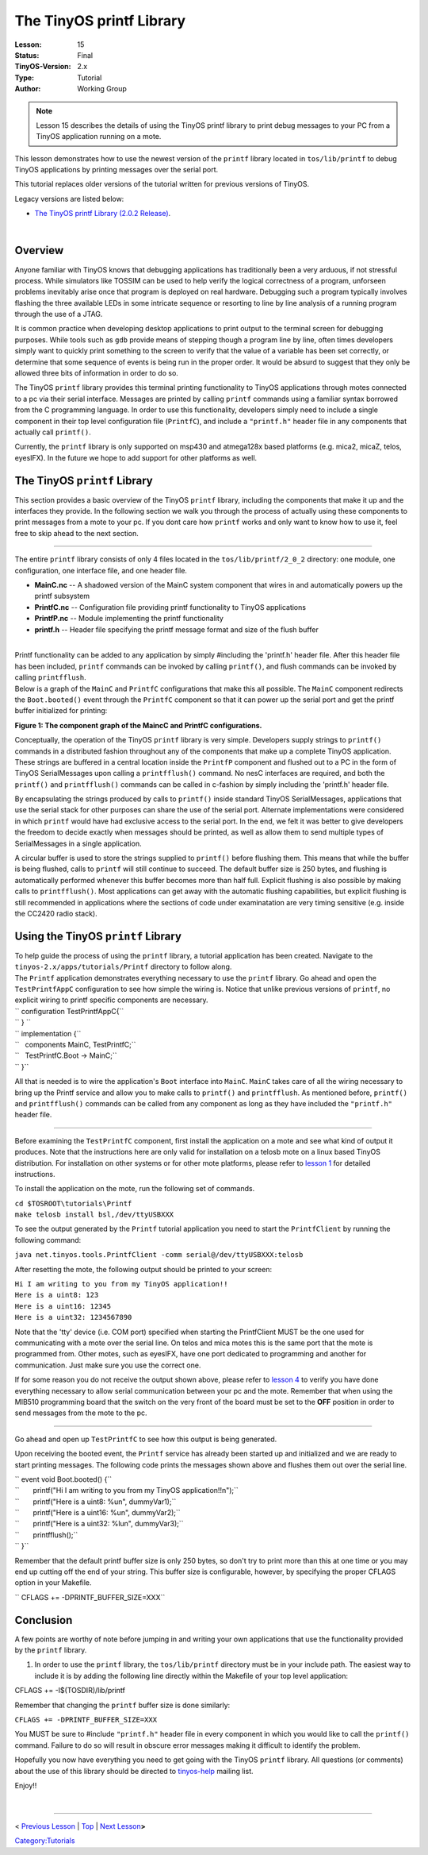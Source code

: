 ===================================================================
The TinyOS printf Library
===================================================================


:Lesson: 15
:Status: Final
:TinyOS-Version: 2.x
:Type: Tutorial
:Author: Working Group 

.. Note::

   Lesson 15 describes the details of using the TinyOS printf library to print debug messages to your PC from a TinyOS application running on a mote.



This lesson demonstrates how to use the newest version of the ``printf``
library located in ``tos/lib/printf`` to debug TinyOS applications by
printing messages over the serial port.

This tutorial replaces older versions of the tutorial written for
previous versions of TinyOS.

Legacy versions are listed below:

-  `The TinyOS printf Library (2.0.2
   Release) <The_TinyOS_printf_Library_(2.0.2_Release)>`__.

| 

Overview
========

Anyone familiar with TinyOS knows that debugging applications has
traditionally been a very arduous, if not stressful process. While
simulators like TOSSIM can be used to help verify the logical
correctness of a program, unforseen problems inevitably arise once that
program is deployed on real hardware. Debugging such a program typically
involves flashing the three available LEDs in some intricate sequence or
resorting to line by line analysis of a running program through the use
of a JTAG.

It is common practice when developing desktop applications to print
output to the terminal screen for debugging purposes. While tools such
as ``gdb`` provide means of stepping though a program line by line,
often times developers simply want to quickly print something to the
screen to verify that the value of a variable has been set correctly, or
determine that some sequence of events is being run in the proper order.
It would be absurd to suggest that they only be allowed three bits of
information in order to do so.

The TinyOS ``printf`` library provides this terminal printing
functionality to TinyOS applications through motes connected to a pc via
their serial interface. Messages are printed by calling ``printf``
commands using a familiar syntax borrowed from the C programming
language. In order to use this functionality, developers simply need to
include a single component in their top level configuration file
(``PrintfC``), and include a ``"printf.h"`` header file in any
components that actually call ``printf()``.

Currently, the ``printf`` library is only supported on msp430 and
atmega128x based platforms (e.g. mica2, micaZ, telos, eyesIFX). In the
future we hope to add support for other platforms as well.

.. _the_tinyos_printf_library:

The TinyOS ``printf`` Library
=============================

This section provides a basic overview of the TinyOS ``printf`` library,
including the components that make it up and the interfaces they
provide. In the following section we walk you through the process of
actually using these components to print messages from a mote to your
pc. If you dont care how ``printf`` works and only want to know how to
use it, feel free to skip ahead to the next section.

--------------

The entire ``printf`` library consists of only 4 files located in the
``tos/lib/printf/2_0_2`` directory: one module, one configuration, one
interface file, and one header file.

-  **MainC.nc** -- A shadowed version of the MainC system component that
   wires in and automatically powers up the printf subsystem
-  **PrintfC.nc** -- Configuration file providing printf functionality
   to TinyOS applications
-  **PrintfP.nc** -- Module implementing the printf functionality
-  **printf.h** -- Header file specifying the printf message format and
   size of the flush buffer

| 
| Printf functionality can be added to any application by simply
  #including the 'printf.h' header file. After this header file has been
  included, ``printf`` commands can be invoked by calling ``printf()``,
  and flush commands can be invoked by calling ``printfflush``.
| Below is a graph of the ``MainC`` and ``PrintfC`` configurations that
  make this all possible. The ``MainC`` component redirects the
  ``Boot.booted()`` event through the ``PrintfC`` component so that it
  can power up the serial port and get the printf buffer initialized for
  printing:

.. raw:: html

   <center>

|350px| |550px|

**Figure 1: The component graph of the MaincC and PrintfC
configurations.**

.. raw:: html

   </center>

Conceptually, the operation of the TinyOS ``printf`` library is very
simple. Developers supply strings to ``printf()`` commands in a
distributed fashion throughout any of the components that make up a
complete TinyOS application. These strings are buffered in a central
location inside the ``PrintfP`` component and flushed out to a PC in the
form of TinyOS SerialMessages upon calling a ``printfflush()`` command.
No nesC interfaces are required, and both the ``printf()`` and
``printfflush()`` commands can be called in c-fashion by simply
including the 'printf.h' header file.

By encapsulating the strings produced by calls to ``printf()`` inside
standard TinyOS SerialMessages, applications that use the serial stack
for other purposes can share the use of the serial port. Alternate
implementations were considered in which ``printf`` would have had
exclusive access to the serial port. In the end, we felt it was better
to give developers the freedom to decide exactly when messages should be
printed, as well as allow them to send multiple types of SerialMessages
in a single application.

A circular buffer is used to store the strings supplied to ``printf()``
before flushing them. This means that while the buffer is being flushed,
calls to ``printf`` will still continue to succeed. The default buffer
size is 250 bytes, and flushing is automatically performed whenever this
buffer becomes more than half full. Explicit flushing is also possible
by making calls to ``printfflush()``. Most applications can get away
with the automatic flushing capabilities, but explicit flushing is still
recommended in applications where the sections of code under
examinatation are very timing sensitive (e.g. inside the CC2420 radio
stack).

.. _using_the_tinyos_printf_library:

Using the TinyOS ``printf`` Library
===================================

| To help guide the process of using the ``printf`` library, a tutorial
  application has been created. Navigate to the
  ``tinyos-2.x/apps/tutorials/Printf`` directory to follow along.
| The ``Printf`` application demonstrates everything necessary to use
  the ``printf`` library. Go ahead and open the ``TestPrintfAppC``
  configuration to see how simple the wiring is. Notice that unlike
  previous versions of ``printf``, no explicit wiring to printf specific
  components are necessary.

| `` configuration TestPrintfAppC{``
| `` } ``
| `` implementation {``
| ``   components MainC, TestPrintfC;``
| ``   TestPrintfC.Boot -> MainC;``
| `` }``

All that is needed is to wire the application's ``Boot`` interface into
``MainC``. ``MainC`` takes care of all the wiring necessary to bring up
the Printf service and allow you to make calls to ``printf()`` and
``printfflush``. As mentioned before, ``printf()`` and ``printfflush()``
commands can be called from any component as long as they have included
the ``"printf.h"`` header file.

--------------

Before examining the ``TestPrintfC`` component, first install the
application on a mote and see what kind of output it produces. Note that
the instructions here are only valid for installation on a telosb mote
on a linux based TinyOS distribution. For installation on other systems
or for other mote platforms, please refer to `lesson
1 <Getting_Started_with_TinyOS>`__ for detailed instructions.

To install the application on the mote, run the following set of
commands.

| ``cd $TOSROOT\tutorials\Printf``
| ``make telosb install bsl,/dev/ttyUSBXXX``

To see the output generated by the ``Printf`` tutorial application you
need to start the ``PrintfClient`` by running the following command:

``java net.tinyos.tools.PrintfClient -comm serial@/dev/ttyUSBXXX:telosb``

After resetting the mote, the following output should be printed to your
screen:

| ``Hi I am writing to you from my TinyOS application!!``
| ``Here is a uint8: 123``
| ``Here is a uint16: 12345``
| ``Here is a uint32: 1234567890``

Note that the 'tty' device (i.e. COM port) specified when starting the
PrintfClient MUST be the one used for communicating with a mote over the
serial line. On telos and mica motes this is the same port that the mote
is programmed from. Other motes, such as eyesIFX, have one port
dedicated to programming and another for communication. Just make sure
you use the correct one.

If for some reason you do not receive the output shown above, please
refer to `lesson 4 <Mote-PC_serial_communication_and_SerialForwarder>`__
to verify you have done everything necessary to allow serial
communication between your pc and the mote. Remember that when using the
MIB510 programming board that the switch on the very front of the board
must be set to the **OFF** position in order to send messages from the
mote to the pc.

--------------

Go ahead and open up ``TestPrintfC`` to see how this output is being
generated.

Upon receiving the booted event, the ``Printf`` service has already been
started up and initialized and we are ready to start printing messages.
The following code prints the messages shown above and flushes them out
over the serial line.

| `` event void Boot.booted() {``
| ``       printf("Hi I am writing to you from my TinyOS application!!\n");``
| ``       printf("Here is a uint8: %u\n", dummyVar1);``
| ``       printf("Here is a uint16: %u\n", dummyVar2);``
| ``       printf("Here is a uint32: %lu\n", dummyVar3);``
| ``       printfflush();``
| `` }``

Remember that the default printf buffer size is only 250 bytes, so don't
try to print more than this at one time or you may end up cutting off
the end of your string. This buffer size is configurable, however, by
specifying the proper CFLAGS option in your Makefile.

`` CFLAGS += -DPRINTF_BUFFER_SIZE=XXX``

Conclusion
==========

A few points are worthy of note before jumping in and writing your own
applications that use the functionality provided by the ``printf``
library.

#. In order to use the ``printf`` library, the ``tos/lib/printf``
   directory must be in your include path. The easiest way to include it
   is by adding the following line directly within the Makefile of your
   top level application:

CFLAGS += -I$(TOSDIR)/lib/printf

.. raw:: html

   <li>

Remember that changing the ``printf`` buffer size is done similarly:

.. raw:: html

   </li>

``CFLAGS += -DPRINTF_BUFFER_SIZE=XXX``

.. raw:: html

   <li>

You MUST be sure to #include ``"printf.h"`` header file in every
component in which you would like to call the ``printf()`` command.
Failure to do so will result in obscure error messages making it
difficult to identify the problem.

.. raw:: html

   </li>

.. raw:: html

   </ol>

Hopefully you now have everything you need to get going with the TinyOS
``printf`` library. All questions (or comments) about the use of this
library should be directed to
`tinyos-help <mailto:tinyos-help@millennium.berkeley.edu>`__ mailing
list.

Enjoy!!

| 

--------------

.. raw:: html

   <center>

< `Previous
Lesson <TinyOS_Tutorials#Building_a_simple_but_full-featured_application>`__
\| `Top <#_Overview>`__ \| `Next
Lesson <Writing_Low-Power_Applications>`__\ **>**

.. raw:: html

   </center>

`Category:Tutorials <Category:Tutorials>`__

.. |350px| image:: mainc_printf_components.png
.. |550px| image:: printf_components_2.1.png
